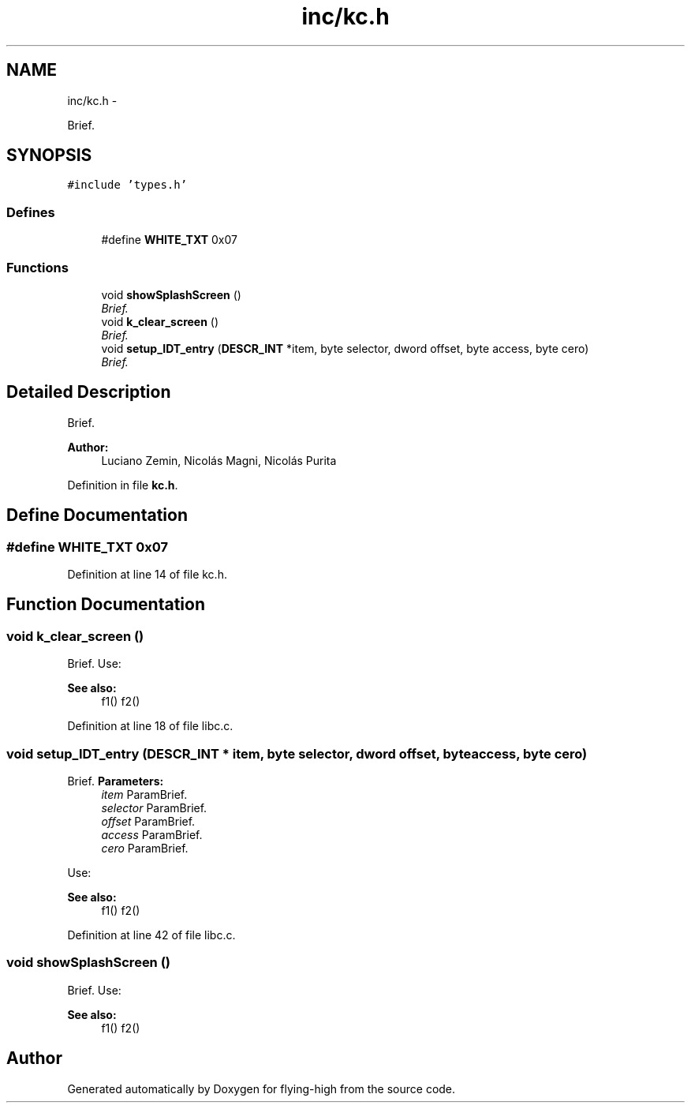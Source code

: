 .TH "inc/kc.h" 3 "18 May 2010" "Version 1.0" "flying-high" \" -*- nroff -*-
.ad l
.nh
.SH NAME
inc/kc.h \- 
.PP
Brief.  

.SH SYNOPSIS
.br
.PP
\fC#include 'types.h'\fP
.br

.SS "Defines"

.in +1c
.ti -1c
.RI "#define \fBWHITE_TXT\fP   0x07"
.br
.in -1c
.SS "Functions"

.in +1c
.ti -1c
.RI "void \fBshowSplashScreen\fP ()"
.br
.RI "\fIBrief. \fP"
.ti -1c
.RI "void \fBk_clear_screen\fP ()"
.br
.RI "\fIBrief. \fP"
.ti -1c
.RI "void \fBsetup_IDT_entry\fP (\fBDESCR_INT\fP *item, byte selector, dword offset, byte access, byte cero)"
.br
.RI "\fIBrief. \fP"
.in -1c
.SH "Detailed Description"
.PP 
Brief. 

\fBAuthor:\fP
.RS 4
Luciano Zemin, Nicolás Magni, Nicolás Purita 
.RE
.PP

.PP
Definition in file \fBkc.h\fP.
.SH "Define Documentation"
.PP 
.SS "#define WHITE_TXT   0x07"
.PP
Definition at line 14 of file kc.h.
.SH "Function Documentation"
.PP 
.SS "void k_clear_screen ()"
.PP
Brief. Use: 
.PP
.nf

.fi
.PP
.PP
\fBSee also:\fP
.RS 4
f1() f2() 
.RE
.PP

.PP
Definition at line 18 of file libc.c.
.SS "void setup_IDT_entry (\fBDESCR_INT\fP * item, byte selector, dword offset, byte access, byte cero)"
.PP
Brief. \fBParameters:\fP
.RS 4
\fIitem\fP ParamBrief. 
.br
\fIselector\fP ParamBrief. 
.br
\fIoffset\fP ParamBrief. 
.br
\fIaccess\fP ParamBrief. 
.br
\fIcero\fP ParamBrief.
.RE
.PP
Use: 
.PP
.nf

.fi
.PP
.PP
\fBSee also:\fP
.RS 4
f1() f2() 
.RE
.PP

.PP
Definition at line 42 of file libc.c.
.SS "void showSplashScreen ()"
.PP
Brief. Use: 
.PP
.nf

.fi
.PP
.PP
\fBSee also:\fP
.RS 4
f1() f2() 
.RE
.PP

.SH "Author"
.PP 
Generated automatically by Doxygen for flying-high from the source code.
